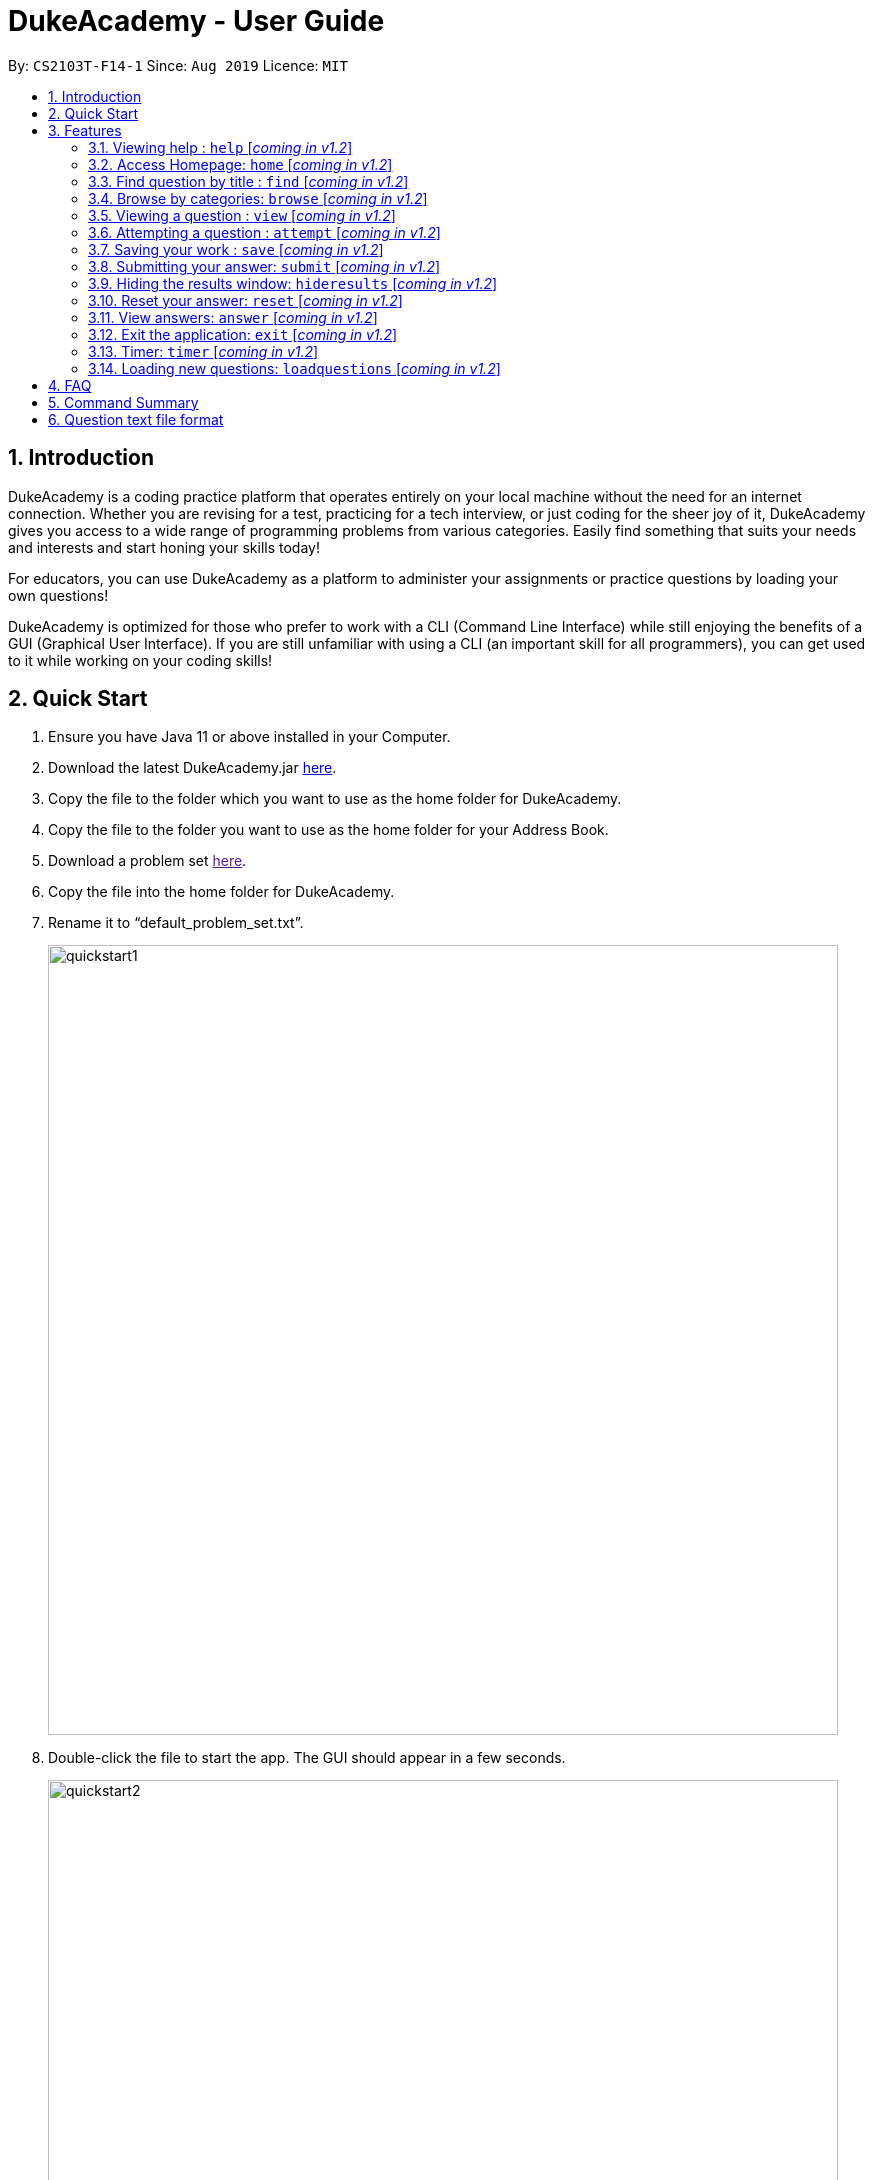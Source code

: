 = DukeAcademy - User Guide
:site-section: UserGuide
:toc:
:toc-title:
:toc-placement: preamble
:sectnums:
:imagesDir: images/userguide
:stylesDir: stylesheets
:xrefstyle: full
:experimental:
ifdef::env-github[]
:tip-caption: :bulb:
:note-caption: :information_source:
endif::[]
:repoURL: https://ay1920s1-cs2103t-f14-1.github.io/main/
:problemSetURL:

By: `CS2103T-F14-1`      Since: `Aug 2019`      Licence: `MIT`

== Introduction

DukeAcademy is a coding practice platform that operates entirely on your local machine without the need for an internet
connection. Whether you are revising for a test, practicing for a tech interview, or just coding for the sheer joy of
it, DukeAcademy gives you access to a wide range of programming problems from various categories. Easily find something
that suits your needs and interests and start honing your skills today!

For educators, you can use DukeAcademy as a platform to administer your assignments or practice questions by loading
your own questions!

DukeAcademy is optimized for those who prefer to work with a CLI (Command Line Interface) while still enjoying the
benefits of a GUI (Graphical User Interface). If you are still unfamiliar with using a CLI (an important skill for all
programmers), you can get used to it while working on your coding skills!

== Quick Start

. Ensure you have Java 11 or above installed in your Computer.
. Download the latest DukeAcademy.jar link:{repoURL}/releases[here].
. Copy the file to the folder which you want to use as the home folder for DukeAcademy.
. Copy the file to the folder you want to use as the home folder for your Address Book.
. Download a problem set link:{problemSetURL}[here].
. Copy the file into the home folder for DukeAcademy.
. Rename it to “default_problem_set.txt”.
+
image::quickstart1.png[width="790"]
+
. Double-click the file to start the app. The GUI should appear in a few seconds.
+
image::quickstart2.png[width="790"]
+

. Type the command in the command box and press kbd:[Enter] to execute it. e.g. typing *`help`* and pressing
  kbd:[Enter] will open the help window.
. View the question ID you want to attempt on the left pane. Type `attempt <Qn ID>` into the command box to start your
  DukeAcademy experience.
. Refer to <<Features>> to view our full list of commands.

[[Features]]
== Features

====
*Command Format*

* Words within square braces `[]` are the parameters to be supplied by the user e.g. in `attempt[id]`,
`id` is a parameter which can be used as `attempt 1`.
* Parameters are compulsory.
* Parameters with `…`​ after them can be entered multiple times. e.g. `browse [category]...` can be used as
`browse easy linkedlist hashtable recursion` (i.e. 4 times), etc.
====

=== Viewing help : `help` [_coming in v1.2_]
Opens a window displaying the user guide within the GUI. In the user guide, all available functions within DukeAcademy
will be listed in alphabetical order.

*Format*: `help`

image::quickstart1.png[width="920"]


=== Access Homepage: `home` [_coming in v1.2_]

Navigates back to the ​ homepage​ where you can see your progress on the current problem set.

*Format:* `home`

image::home.png[width="920"]


=== Find question by title : `find` [_coming in v1.2_]

Searches for question titles​ that partially match the keywords entered. Results are displayed in
the list window on the left of the GUI.

*Format:* `find [keyword]...`

****
* The search is case insensitive. e.g `recursion` will match `Recursion`.
* The order of the keywords does not matter. e.g. `Fun tree` will match `tree Fun`.
* Only the title will be searched.
* Any substring in the tilte will be matched. e.g. `fib` will match `fibonacci`.
* Questions matching at least one keyword will be displayed (i.e. "OR" search). e.g. `integer big` will return
`integer x`, `big decimal`.
****


*Examples:*

* `find binary search tree` +
Finds and displays all the questions containing the substrings "binary",  "search" and "tree" in its title.
* `find fizzbuzz` +
Finds and displays all the questions containing the substring "fizzbuzz" in its title.


=== Browse by categories: `browse` [_coming in v1.2_]

Browses the list of questions​ found in the list window on the left of the GUI
according to the category specified. Only questions matching the categories will
be displayed.

*Format:* `browse [category]...`

****
* The category is case insensitive. e.g `easy` will match `Easy`.
* Multiple categories can be listed.
* A question can have multiple categories. The question will be displayed as long as one category is matched.
* Questions matching at least one category will be displayed (i.e. "OR" search). e.g. `easy linkedlists` will return
all questions in the categories "easy" and "linkedlist".
* Available categories:
- easy
- medium
- hard
- arrays
- linkedlist
- hashtable
- trees
- graphs
- recursion
- divideandconquer
- others

****

*Examples:*

* `browse medium` +
Finds and displays medium difficulty questions.
* `browse hashtable linkedlist` +
Finds and displays questions on hashtables and linked lists.


=== Viewing a question : `view` [_coming in v1.2_]

Allows you to ​ preview a question​ by displaying it in the GUI. The question details will be displayed in the right
window of the GUI.

*Format:* `view [id]`

****
* Displays the question with the corresponding id on the right side window of the GUI.
* The id of the question can be seen next to its title in square braces. e.g. `[1]`
* The id of the question is always a positive integer. e.g. 1, 2, 3, 4, 5.
****

image::view.png[width="920"]

*Examples:*

* `view 2` +
Displays the question with the id "2" in the right side window of the GUI.


=== Attempting a question : `attempt` [_coming in v1.2_]

Navigates to a question page where you can attempt to ​ solve the question​. The question with the corresponding id will
be displayed on the left of the GUI. The GUI will now display a text editor on the right which you can use to input
your answer.

*Format:* `attempt [id]`

****
* Displays the question with the corresponding id on the left side window of the GUI.
* Opens a text editor for you to input your answers on the right side window of the GUI.
* This layout is known as the *_question page_*.
* The id of the question can be seen next to its title in square braces. e.g. `[1]`
* The id of the question is always a positive integer. e.g. 1, 2, 3, 4, 5.
****

image::attempt.png[width="920"]

*Examples:*

* `view 2` +
Opens the question page displaying the question with the id "2".


=== Saving your work : `save` [_coming in v1.2_]

Saves your current question attempt.​ Can only be invoked from the *_question page_*.

*Format:* `save`


****
* Your saved answer will be loaded the next time you ​attempt the question again. e.g. after you `save` your answer on
the *_question page_* of question 2, the next time you `attempt 2`, your saved answer will be displayed in the editor.
* Only input in the text editor will be saved.
****


=== Submitting your answer: `submit` [_coming in v1.2_]

Submits your current answer.​ Your code will now be compiled and run against the specified test cases. A new window will
appear on the right of the GUI to display your results. ​Can only be invoked from the *_question page_*.

*Format:* `submit`

****
* Only code written in the text editor will be used for compilation.
* Make sure to check that your code compiles or you will receive an error message.
****

image::submit.png[width="920"]


=== Hiding the results window: `hideresults` [_coming in v1.2_]

Closes the results window if it is opened.​ The question and text editor will expand to fill the remaining space. ​ Can
only be invoked from the *_question page_*.

*Format:* `hideresult`

****
* You will have to submit your answer again to open the results window after closing it.
****


=== Reset your answer: `reset` [_coming in v1.2_]

Resets the current saved attempt for a question.​ The question being reset is the one that corresponds to the id
specified. The editor will be empty next time you attempt​ that question.

*Format:* `reset [id]`

****
* This will erase any previously saved answers for the question. The erased answer is not recoverable.
* The id of the question can be seen next to its title in square braces. e.g. `[1]`
* The id of the question is always a positive integer. e.g. 1, 2, 3, 4, 5.
****

*Examples:*

* `reset 2` +
Erases the previous answer for the question with the id "2".

=== View answers: `answer` [_coming in v1.2_]

View the formal answer of a problem. ​ The problem statement will be displayed on the left pane, and the sample code will
be displayed on the right. Can only be invoked from the *_question page_*.

*Format:* `answer`


=== Exit the application: `exit` [_coming in v1.2_]

Exits the application

*Format:* `exit`


=== Timer: `timer` [_coming in v1.2_]

Displays a timer window on the bottom right of the text editor. ​ Helps to simulate an test condition under which the
coder is supposed to finish within speculated duration. The timer starts timing the moment a character is entered into
the text editor.

*Format:* `timer [time]`

****
* The time to is to be entered in the format *_hhmmss_*. e.g. `timer 013000` will start the timer for 1 hour, 30 minutes
and 0 seconds.
* Accepted values:
- hour: 0 to 99
- minute: 0 to 59
- seconds: 0 to 59
* The timer will begin only when a character is input into the text editor.
* The timer will not be able to be reset.
****

*Examples:*

* `timer 013000` +
Starts a timer that lasts for 1 hour, 30 minutes, 0 seconds.

* `timer 995959` +
Starts a timer that lasts for 99 hour, 59 minutes, 59 seconds.

=== Loading new questions: `loadquestions` [_coming in v1.2_]

Loads new questions into the application through a text file. Your text file should be in the format specified below.
Your questions will be loaded the next time you open DukeAcademy.

*Format:* `loadquestions [filename]`

****
* Your text file should be copied into the home directory of DukeAcademy.
* Your text file should follow the format specified at the bottom of the user guide.
* The questions in the text file will only be loaded after entering this command.
* Your text file will have to found in the home directory of DukeAcademy for it to be loaded.
****

image::loadquestions.png[width="920]

*Examples:*

* `loadquestions my_problem_set.txt` +
Loads the questions from the file "my_problem_set.txt" located in the home directory of DukeAcademy.

== FAQ

*Q:* How do I transfer my own problem sets to another computer?

*A:* Copy the problem set text file into DukeAcademy’s home folder on the other computer
and repeat the ​ loadquestions​ command.

*Q:* How do I transfer data to another computer?

*A:* Install the app in the other computer and overwrite the empty data file it creates
with the file that contains the data of your previous DukeAcademy folder.

*Q:* What is the format of problem setting?

*A:* It should contain the following: problem statement, input and output files, difficulty
level, solution, algorithm category. Check out ​ default_problem_set.txt​ for reference.

== Command Summary

* Viewing Help: ​`help`
* Home: `home`
* Find by question title: `find​ [keyword]`
* Browse by category: ​`browse​ [category]`
* View: view: ​`view​ [id]`
* Attempt a question: `attempt​ [id]`
* Save: ​`save`
* Submit:​ `submit`
* Hide results: ​`hideresults`
* Reset: ​`reset`
* View answer: ​`answer`
* Exit: `exit
* Timer: `timer [hhmmss]`
* Load questions: ​`loadquestions​ [filename]`

== Question text file format

image::samplequestions.png[width="920"]

****
* The text file is a json list of json objects representing each question.
* Each question is a json object with the following key-value pairs.
- title: a string representing the title of the question
- description: a string representing the description and preamble of the question
- tc: a list of json objects representing the list of test cases (see below for details)
* Each test case is another json object with the following key-value pairs.
- input: the input for the test case
- result: the expected result for the test case
****
